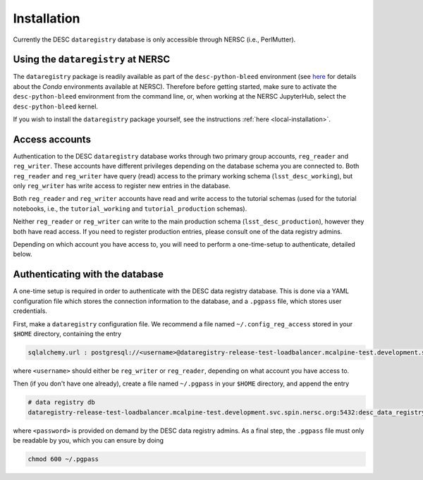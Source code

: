 .. _installation:

Installation
============

Currently the DESC ``dataregistry`` database is only accessible through NERSC
(i.e., PerlMutter).

Using the ``dataregistry`` at NERSC
------------------------------------

The ``dataregistry`` package is readily available as part of the
``desc-python-bleed`` environment (see `here
<https://confluence.slac.stanford.edu/display/LSSTDESC/Getting+Started+with+Anaconda+Python+at+NERSC>`__
for details about the *Conda* environments available at NERSC). Therefore
before getting started, make sure to activate the ``desc-python-bleed``
environment from the command line, or, when working at the NERSC JupyterHub,
select the ``desc-python-bleed`` kernel. 

If you wish to install the ``dataregistry`` package yourself, see the
instructions :ref:`here <local-installation>`. 

Access accounts
---------------

Authentication to the DESC ``dataregistry`` database works through two primary
group accounts, ``reg_reader`` and ``reg_writer``. These accounts have
different privileges depending on the database schema you are connected to.
Both ``reg_reader`` and ``reg_writer`` have query (read) access to the primary
working schema (``lsst_desc_working``), but only ``reg_writer`` has write
access to register new entries in the database. 

Both ``reg_reader`` and ``reg_writer`` accounts have read and write access to
the tutorial schemas (used for the tutorial notebooks, i.e., the
``tutorial_working`` and ``tutorial_production`` schemas).

Neither ``reg_reader`` or ``reg_writer`` can write to the main production
schema (``lsst_desc_production``), however they both have read access. If you
need to register production entries, please consult one of the data registry
admins. 

Depending on which account you have access to, you will need to perform a
one-time-setup to authenticate, detailed below.

.. _one-time-setup:

Authenticating with the database
--------------------------------

A one-time setup is required in order to authenticate with the DESC data
registry database. This is done via a YAML configuration file which stores the
connection information to the database, and a ``.pgpass`` file, which stores
user credentials.

First, make a ``dataregistry`` configuration file. We recommend a file named
``~/.config_reg_access`` stored in your ``$HOME`` directory, containing the
entry

.. code-block:: yaml

   sqlalchemy.url : postgresql://<username>@dataregistry-release-test-loadbalancer.mcalpine-test.development.svc.spin.nersc.org:5432/desc_data_registry 

where ``<username>`` should either be ``reg_writer`` or ``reg_reader``,
depending on what account you have access to.

Then (if you don't have one already), create a file named ``~/.pgpass`` in your
``$HOME`` directory, and append the entry

.. code-block:: bash

   # data registry db
   dataregistry-release-test-loadbalancer.mcalpine-test.development.svc.spin.nersc.org:5432:desc_data_registry:<username>:<password>

where ``<password>`` is provided on demand by the DESC data registry admins. As
a final step, the ``.pgpass`` file must only be readable by you, which you can
ensure by doing

.. code-block:: bash

   chmod 600 ~/.pgpass
